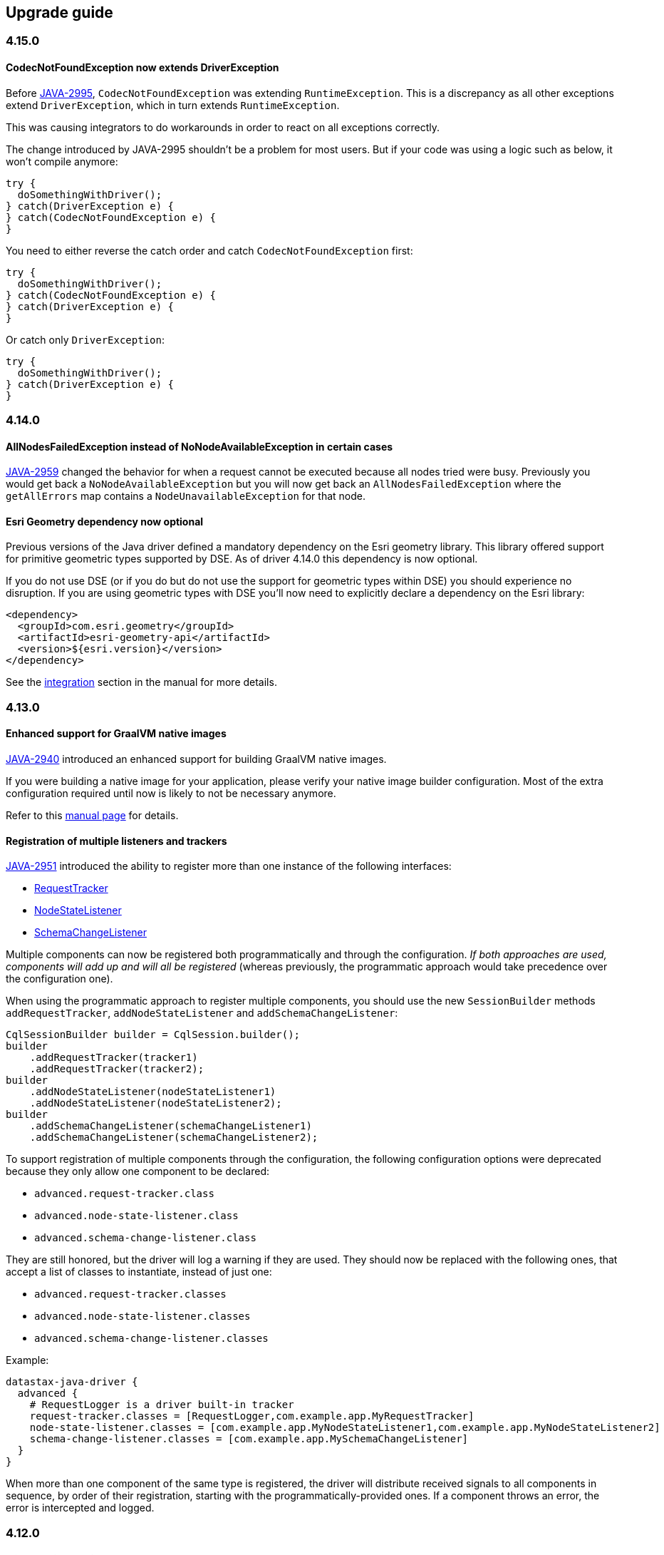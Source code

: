 == Upgrade guide

=== 4.15.0

==== CodecNotFoundException now extends DriverException

Before https://datastax-oss.atlassian.net/browse/JAVA-2995[JAVA-2995], `CodecNotFoundException` was extending `RuntimeException`.
This is a discrepancy as all other exceptions extend `DriverException`, which in turn extends `RuntimeException`.

This was causing integrators to do workarounds in order to react on all exceptions correctly.

The change introduced by JAVA-2995 shouldn't be a problem for most users.
But if your code was using a logic such as below, it won't compile anymore:

[,java]
----
try {
  doSomethingWithDriver();
} catch(DriverException e) {
} catch(CodecNotFoundException e) {
}
----

You need to either reverse the catch order and catch `CodecNotFoundException` first:

[,java]
----
try {
  doSomethingWithDriver();
} catch(CodecNotFoundException e) {
} catch(DriverException e) {
}
----

Or catch only `DriverException`:

[,java]
----
try {
  doSomethingWithDriver();
} catch(DriverException e) {
}
----

=== 4.14.0

==== AllNodesFailedException instead of NoNodeAvailableException in certain cases

https://datastax-oss.atlassian.net/browse/JAVA-2959[JAVA-2959] changed the behavior for when a request cannot be executed because all nodes tried were busy.
Previously you would get back a `NoNodeAvailableException` but you will now get back an `AllNodesFailedException` where the `getAllErrors` map contains a `NodeUnavailableException` for that node.

==== Esri Geometry dependency now optional

Previous versions of the Java driver defined a mandatory dependency on the Esri geometry library.
This library offered support for primitive geometric types supported by DSE.
As of driver 4.14.0 this dependency is now optional.

If you do not use DSE (or if you do but do not use the support for geometric types within DSE) you should experience no disruption.
If you are using geometric types with DSE you'll now need to explicitly declare a dependency on the Esri library:

[,xml]
----
<dependency>
  <groupId>com.esri.geometry</groupId>
  <artifactId>esri-geometry-api</artifactId>
  <version>${esri.version}</version>
</dependency>
----

See the link:../manual/core/integration/#esri[integration] section in the manual for more details.

=== 4.13.0

==== Enhanced support for GraalVM native images

https://datastax-oss.atlassian.net/browse/JAVA-2940[JAVA-2940] introduced an enhanced support for building GraalVM native images.

If you were building a native image for your application, please verify your native image builder configuration.
Most of the extra configuration required until now is likely to not be necessary anymore.

Refer to this link:../manual/core/graalvm[manual page] for details.

==== Registration of multiple listeners and trackers

https://datastax-oss.atlassian.net/browse/JAVA-2951[JAVA-2951] introduced the ability to register more than one instance of the following interfaces:

* https://docs.datastax.com/en/drivers/java/4.12/com/datastax/oss/driver/api/core/tracker/RequestTracker.html[RequestTracker]
* https://docs.datastax.com/en/drivers/java/4.12/com/datastax/oss/driver/api/core/metadata/NodeStateListener.html[NodeStateListener]
* https://docs.datastax.com/en/drivers/java/4.12/com/datastax/oss/driver/api/core/metadata/schema/SchemaChangeListener.html[SchemaChangeListener]

Multiple components can now be registered both programmatically and through the configuration.
_If both approaches are used, components will add up and will all be registered_ (whereas previously, the programmatic approach would take precedence over the configuration one).

When using the programmatic approach to register multiple components, you should use the new `SessionBuilder` methods `addRequestTracker`, `addNodeStateListener` and  `addSchemaChangeListener`:

[,java]
----
CqlSessionBuilder builder = CqlSession.builder();
builder
    .addRequestTracker(tracker1)
    .addRequestTracker(tracker2);
builder
    .addNodeStateListener(nodeStateListener1)
    .addNodeStateListener(nodeStateListener2);
builder
    .addSchemaChangeListener(schemaChangeListener1)
    .addSchemaChangeListener(schemaChangeListener2);
----

To support registration of multiple components through the configuration, the following configuration options were deprecated because they only allow one component to be declared:

* `advanced.request-tracker.class`
* `advanced.node-state-listener.class`
* `advanced.schema-change-listener.class`

They are still honored, but the driver will log a warning if they are used.
They should now be replaced with the following ones, that accept a list of classes to instantiate, instead of just one:

* `advanced.request-tracker.classes`
* `advanced.node-state-listener.classes`
* `advanced.schema-change-listener.classes`

Example:

[,hocon]
----
datastax-java-driver {
  advanced {
    # RequestLogger is a driver built-in tracker
    request-tracker.classes = [RequestLogger,com.example.app.MyRequestTracker]
    node-state-listener.classes = [com.example.app.MyNodeStateListener1,com.example.app.MyNodeStateListener2]
    schema-change-listener.classes = [com.example.app.MySchemaChangeListener]
  }
}
----

When more than one component of the same type is registered, the driver will distribute received signals to all components in sequence, by order of their registration, starting with the programmatically-provided ones.
If a component throws an error, the error is intercepted and logged.

=== 4.12.0

==== MicroProfile Metrics upgraded to 3.0

The MicroProfile Metrics library has been upgraded from version 2.4 to 3.0.
Since this upgrade involves backwards-incompatible binary changes, users of this library and of the `java-driver-metrics-microprofile` module are required to take the appropriate action:

* If your application is still using MicroProfile Metrics < 3.0, you can still upgrade the core driver to 4.12, but you now must keep `java-driver-metrics-microprofile` in version 4.11 or lower, as newer versions will not work.
* If your application is using MicroProfile Metrics >= 3.0, then you must upgrade to driver 4.12 or higher, as previous versions of `java-driver-metrics-microprofile` will not work.

==== Mapper `@GetEntity` and `@SetEntity` methods can now be lenient

Thanks to https://datastax-oss.atlassian.net/browse/JAVA-2935[JAVA-2935], `@GetEntity` and `@SetEntity` methods now have a new `lenient` attribute.

If the attribute is `false` (the default value), then the source row or the target statement must contain a matching column for every property in the entity definition.
If such a column is not found, an error will be thrown.
This corresponds to the mapper's current behavior prior to the introduction of the new attribute.

If the new attribute is explicitly set to `true` however, the mapper will operate on a best-effort basis and attempt to read or write all entity properties that have a matching column in the source row or in the target statement, _leaving unmatched properties untouched_.

This new, lenient behavior allows to achieve the equivalent of driver 3.x  https://docs.datastax.com/en/developer/java-driver/3.10/manual/object_mapper/using/#manual-mapping[lenient mapping].

Read the manual pages on link:../manual/mapper/daos/getentity[@GetEntity] methods and link:../manual/mapper/daos/setentity[@SetEntity] methods for more details and examples of lenient mode.

=== 4.11.0

==== Native protocol V5 is now production-ready

Thanks to https://datastax-oss.atlassian.net/browse/JAVA-2704[JAVA-2704], 4.11.0 is the first version in the driver 4.x series to fully support Cassandra's native protocol version 5, which has been promoted from beta to production-ready in the upcoming Cassandra 4.0 release.

Users should not experience any disruption.
When connecting to Cassandra 4.0, V5 will be transparently selected as the protocol version to use.

==== Customizable metric names, support for metric tags

https://datastax-oss.atlassian.net/browse/JAVA-2872[JAVA-2872] introduced the ability to configure how metric identifiers are generated.
Metric names can now be configured, but most importantly, metric tags are now supported.
See the link:../manual/core/metrics/[metrics] section of the online manual, or the `advanced.metrics.id-generator` section in the link:../manual/core/configuration/reference/[reference.conf] file for details.

Users should not experience any disruption.
However, those using metrics libraries that support tags are encouraged to try out the new `TaggingMetricIdGenerator`, as it generates metric names and tags that will look more familiar to users of libraries such as Micrometer or MicroProfile Metrics (and look nicer when exported to Prometheus or Graphite).

==== New `NodeDistanceEvaluator` API

All driver built-in load-balancing policies now accept a new optional component called https://docs.datastax.com/en/drivers/java/4.11/com/datastax/oss/driver/api/core/loadbalancing/NodeDistanceEvaluator.html[NodeDistanceEvaluator].
This component gets invoked each time a node is added to the cluster or comes back up.
If the evaluator returns a non-null distance for the node, that distance will be used, otherwise the driver will use its built-in logic to assign a default distance to it.

This component replaces the old "node filter" component.
As a consequence, all `withNodeFilter` methods in `SessionBuilder` are now deprecated and should be replaced by the equivalent `withNodeDistanceEvaluator` methods.

If you have an existing node filter implementation, it can be converted to a `NodeDistanceEvaluator` very easily:

[,java]
----
Predicate<Node> nodeFilter = ...
NodeDistanceEvaluator nodeEvaluator =
    (node, dc) -> nodeFilter.test(node) ? null : NodeDistance.IGNORED;
----

The above can also be achieved by an adapter class as shown below:

[,java]
----
public class NodeFilterToDistanceEvaluatorAdapter implements NodeDistanceEvaluator {

  private final Predicate<Node> nodeFilter;

  public NodeFilterToDistanceEvaluatorAdapter(@NonNull Predicate<Node> nodeFilter) {
    this.nodeFilter = nodeFilter;
  }

  @Nullable @Override
  public NodeDistance evaluateDistance(@NonNull Node node, @Nullable String localDc) {
    return nodeFilter.test(node) ? null : NodeDistance.IGNORED;
  }
}
----

Finally, the `datastax-java-driver.basic.load-balancing-policy.filter.class` configuration option has been deprecated;
it should be replaced with a node distance evaluator class defined by the `datastax-java-driver.basic.load-balancing-policy.evaluator.class` option instead.

=== 4.10.0

==== Cross-datacenter failover

https://datastax-oss.atlassian.net/browse/JAVA-2899[JAVA-2899] re-introduced the ability to perform cross-datacenter failover using the driver's built-in load balancing policies.
See link:../manual/core/loadbalancing/[Load balancing] in the manual for details.

Cross-datacenter failover is disabled by default, therefore existing applications should not experience any disruption.

==== New `RetryVerdict` API

https://datastax-oss.atlassian.net/browse/JAVA-2900[JAVA-2900] introduced https://docs.datastax.com/en/drivers/java/4.11/com/datastax/oss/driver/api/core/retry/RetryVerdict.html[`RetryVerdict`], a new  interface that allows custom retry policies to customize the request before it is retried.

For this reason, the following methods in the `RetryPolicy` interface were added;
they all return a `RetryVerdict` instance:

. https://docs.datastax.com/en/drivers/java/4.11/com/datastax/oss/driver/api/core/retry/RetryPolicy.html#onReadTimeoutVerdict-com.datastax.oss.driver.api.core.session.Request-com.datastax.oss.driver.api.core.ConsistencyLevel-int-int-boolean-int-[`onReadTimeoutVerdict`]
. https://docs.datastax.com/en/drivers/java/4.11/com/datastax/oss/driver/api/core/retry/RetryPolicy.html#onWriteTimeoutVerdict-com.datastax.oss.driver.api.core.session.Request-com.datastax.oss.driver.api.core.ConsistencyLevel-com.datastax.oss.driver.api.core.servererrors.WriteType-int-int-int-[`onWriteTimeoutVerdict`]
. https://docs.datastax.com/en/drivers/java/4.11/com/datastax/oss/driver/api/core/retry/RetryPolicy.html#onUnavailableVerdict-com.datastax.oss.driver.api.core.session.Request-com.datastax.oss.driver.api.core.ConsistencyLevel-int-int-int-[`onUnavailableVerdict`]
. https://docs.datastax.com/en/drivers/java/4.11/com/datastax/oss/driver/api/core/retry/RetryPolicy.html#onRequestAbortedVerdict-com.datastax.oss.driver.api.core.session.Request-java.lang.Throwable-int-[`onRequestAbortedVerdict`]
. https://docs.datastax.com/en/drivers/java/4.11/com/datastax/oss/driver/api/core/retry/RetryPolicy.html#onErrorResponseVerdict-com.datastax.oss.driver.api.core.session.Request-com.datastax.oss.driver.api.core.servererrors.CoordinatorException-int-[`onErrorResponseVerdict`]

The following methods were deprecated and will be removed in the next major version:

. https://docs.datastax.com/en/drivers/java/4.11/com/datastax/oss/driver/api/core/retry/RetryPolicy.html#onReadTimeout-com.datastax.oss.driver.api.core.session.Request-com.datastax.oss.driver.api.core.ConsistencyLevel-int-int-boolean-int-[`onReadTimeout`]
. https://docs.datastax.com/en/drivers/java/4.11/com/datastax/oss/driver/api/core/retry/RetryPolicy.html#onWriteTimeout-com.datastax.oss.driver.api.core.session.Request-com.datastax.oss.driver.api.core.ConsistencyLevel-com.datastax.oss.driver.api.core.servererrors.WriteType-int-int-int-[`onWriteTimeout`]
. https://docs.datastax.com/en/drivers/java/4.11/com/datastax/oss/driver/api/core/retry/RetryPolicy.html#onUnavailable-com.datastax.oss.driver.api.core.session.Request-com.datastax.oss.driver.api.core.ConsistencyLevel-int-int-int-[`onUnavailable`]
. https://docs.datastax.com/en/drivers/java/4.11/com/datastax/oss/driver/api/core/retry/RetryPolicy.html#onRequestAborted-com.datastax.oss.driver.api.core.session.Request-java.lang.Throwable-int-[`onRequestAborted`]
. https://docs.datastax.com/en/drivers/java/4.11/com/datastax/oss/driver/api/core/retry/RetryPolicy.html#onErrorResponse-com.datastax.oss.driver.api.core.session.Request-com.datastax.oss.driver.api.core.servererrors.CoordinatorException-int-[`onErrorResponse`]

Driver 4.10.0 also re-introduced a retry policy whose behavior is equivalent to the `DowngradingConsistencyRetryPolicy` from driver 3.x.
See this https://docs.datastax.com/en/developer/java-driver/4.11/faq/#where-is-downgrading-consistency-retry-policy[FAQ entry] for more information.

==== Enhancements to the `Uuids` utility class

https://datastax-oss.atlassian.net/browse/JAVA-2449[JAVA-2449] modified the implementation of https://docs.datastax.com/en/drivers/java/4.11/com/datastax/oss/driver/api/core/uuid/Uuids.html#random--[Uuids.random()]: this method does not delegate anymore to the JDK's `java.util.UUID.randomUUID()` implementation, but instead re-implements random UUID generation using the non-cryptographic random number generator `java.util.Random`.

For most users, non-cryptographic strength is enough and this change should translate into better  performance when generating UUIDs for database insertion.
However, in the unlikely case where your application requires cryptographic strength for UUID generation, you should update your code to use `java.util.UUID.randomUUID()` instead of `com.datastax.oss.driver.api.core.uuid.Uuids.random()`  from now on.

This release also introduces two new methods for random UUID generation:

. `java.util.Random` and/or re-use the same instance across calls.
. `java.util.SplittableRandom` instead.

==== System and DSE keyspaces automatically excluded from metadata and token map computation

https://datastax-oss.atlassian.net/browse/JAVA-2871[JAVA-2871] now allows for a more fine-grained control over which keyspaces should qualify for metadata and token map computation, including the  ability to _exclude_ keyspaces based on their names.

From now on, the following keyspaces are automatically excluded:

. The `system` keyspace;
. All keyspaces starting with `system_`;
. DSE-specific keyspaces:
 .. All keyspaces starting with `dse_`;
 .. The `solr_admin` keyspace;
 .. The `OpsCenter` keyspace.

This means that they won't show up anymore in https://docs.datastax.com/en/drivers/java/4.11/com/datastax/oss/driver/api/core/metadata/Metadata.html#getKeyspaces--[Metadata.getKeyspaces()], and https://docs.datastax.com/en/drivers/java/4.11/com/datastax/oss/driver/api/core/metadata/TokenMap.html[TokenMap] will return empty replicas and token ranges for them.
If you need the driver to keep computing metadata and token map for these keyspaces, you now must modify the following configuration option: `datastax-java-driver.advanced.metadata.schema.refreshed-keyspaces`.

==== DSE Graph dependencies are now optional

Until driver 4.9.0, the driver declared a mandatory dependency to Apache TinkerPop, a library required only when connecting to DSE Graph.
The vast majority of Apache Cassandra users did not need that library, but were paying the price of having that heavy-weight library in their application's classpath.

_Starting with driver 4.10.0, TinkerPop is now considered an optional dependency_.

Regular users of Apache Cassandra that do not use DSE Graph will not notice any disruption.

DSE Graph users, however, will now have to explicitly declare a dependency to Apache TinkerPop.
This can be achieved with Maven by adding the following dependencies to the `<dependencies>` section of your POM file:

[,xml]
----
<dependency>
  <groupId>org.apache.tinkerpop</groupId>
  <artifactId>gremlin-core</artifactId>
  <version>${tinkerpop.version}</version>
</dependency>
<dependency>
  <groupId>org.apache.tinkerpop</groupId>
  <artifactId>tinkergraph-gremlin</artifactId>
  <version>${tinkerpop.version}</version>
</dependency>
----

See the link:../manual/core/integration/#tinker-pop[integration] section in the manual for more details as well as a driver vs.
TinkerPop version compatibility matrix.

=== 4.5.x - 4.6.0

These versions are subject to https://datastax-oss.atlassian.net/browse/JAVA-2676[JAVA-2676], a bug that causes performance degradations in certain scenarios.
We strongly recommend upgrading to at least 4.6.1.

=== 4.4.0

DataStax Enterprise support is now available directly in the main driver.
There is no longer a separate DSE driver.

==== For Apache Cassandra® users

The great news is that link:../manual/core/reactive/[reactive execution] is now available for everyone.
See the `CqlSession.executeReactive` methods.

Apart from that, the only visible change is that DSE-specific features are now exposed in the API:

* new execution methods: `CqlSession.executeGraph`, `CqlSession.executeContinuously*`.
They all have default implementations so this doesn't break binary compatibility.
You can just ignore them.
* new driver dependencies: TinkerPop, ESRI, Reactive Streams.
If you want to keep your classpath lean, you can exclude some dependencies when you don't use the corresponding DSE features;
see the  link:../manual/core/integration/#driver-dependencies[Integration>Driver dependencies] section.

==== For DataStax Enterprise users

Adjust your Maven coordinates to use the unified artifact:

[,xml]
----
<!-- Replace: -->
<dependency>
  <groupId>com.datastax.dse</groupId>
  <artifactId>dse-java-driver-core</artifactId>
  <version>2.3.0</version>
</dependency>

<!-- By: -->
<dependency>
  <groupId>com.datastax.oss</groupId>
  <artifactId>java-driver-core</artifactId>
  <version>4.4.0</version>
</dependency>

<!-- Do the same for the other modules: query builder, mapper... -->
----

The new driver is a drop-in replacement for the DSE driver.
Note however that we've deprecated a few DSE-specific types in favor of their OSS equivalents.
They still work, so you don't need to make the changes right away;
but you will get deprecation warnings:

* `DseSession`: use `CqlSession` instead, it can now do everything that a DSE session does.
This also applies to the builder:
+
[,java]
----
  // Replace:
  DseSession session = DseSession.builder().build()

  // By:
  CqlSession session = CqlSession.builder().build()
----

* `DseDriverConfigLoader`: the driver no longer needs DSE-specific config loaders.
All the factory methods in this class now redirect to `DriverConfigLoader`.
On that note, `dse-reference.conf` does not exist anymore, all the driver defaults are now in link:../manual/core/configuration/reference/[reference.conf].
* plain-text authentication: there is now a single implementation that works with both Cassandra and DSE.
If you used `DseProgrammaticPlainTextAuthProvider`, replace it by `PlainTextProgrammaticAuthProvider`.
Similarly, if you wrote a custom implementation by subclassing `DsePlainTextAuthProviderBase`, extend `PlainTextAuthProviderBase` instead.
* `DseLoadBalancingPolicy`: DSE-specific features (the slow replica avoidance mechanism) have been merged into `DefaultLoadBalancingPolicy`.
`DseLoadBalancingPolicy` still exists for backward compatibility, but it is now identical to the default policy.

==== Class Loader

The default class loader used by the driver when instantiating classes by reflection changed.
Unless specified by the user, the driver will now use the same class loader that was used to load the driver classes themselves, in order to ensure that implemented interfaces and implementing  classes are fully compatible.

This should ensure a more streamlined experience for OSGi users, who do not need anymore to define a specific class loader to use.

However if you are developing a web application and your setup corresponds to the following  scenario, then you will now be required to explicitly define another class loader to use: if in your application the driver jar is loaded by the web server's system class loader (for example,  because the driver jar was placed in the "/lib" folder of the web server), then the default class loader will be the server's system class loader.
Then if the application tries to load, say, a  custom load balancing policy declared in the web app's "WEB-INF/lib" folder, then the default class  loader will not be able to locate that class.
Instead, you must use the web app's class loader, that  you can obtain in most web environments by calling `Thread.getContextClassLoader()`:

 CqlSession.builder()
     .addContactEndPoint(...)
     .withClassLoader(Thread.currentThread().getContextClassLoader())
     .build();

See the javadocs of https://docs.datastax.com/en/drivers/java/4.11/com/datastax/oss/driver/api/core/session/SessionBuilder.html#withClassLoader-java.lang.ClassLoader-[SessionBuilder.withClassLoader] for more information.

=== 4.1.0

==== Object mapper

4.1.0 marks the introduction of the new object mapper in the 4.x series.

Like driver 3, it relies on annotations to configure mapped entities and queries.
However, there are a few notable differences:

* it uses compile-time annotation processing instead of runtime reflection;
* the "mapper" and "accessor" concepts have been unified into a single "DAO" component, that handles both pre-defined CRUD patterns, and user-provided queries.

Refer to the link:../manual/mapper/[mapper manual] for all the details.

==== Internal API

`NettyOptions#afterBootstrapInitialized` is now responsible for setting socket options on driver connections (see `advanced.socket` in the configuration).
If you had written a custom `NettyOptions` for 4.0, you'll have to copy over -- and possibly adapt -- the contents of `DefaultNettyOptions#afterBootstrapInitialized` (if you didn't override `NettyOptions`, you don't have to change anything).

=== 4.0.0

Version 4 is major redesign of the internal architecture.
As such, it is *not binary compatible* with previous versions.
However, most of the concepts remain unchanged, and the new API will look very familiar to 2.x and 3.x users.

==== New Maven coordinates

The core driver is available from:

[,xml]
----
<dependency>
  <groupId>com.datastax.oss</groupId>
  <artifactId>java-driver-core</artifactId>
  <version>4.0.0</version>
</dependency>
----

==== Runtime requirements

The driver now requires *Java 8 or above*.
It does not depend on Guava anymore (we still use it internally but it's shaded).

We have dropped support for legacy protocol versions v1 and v2.
As a result, the driver is compatible with:

* *Apache Cassandra®: 2.1 and above*;
* *DataStax Enterprise: 4.7 and above*.

==== Packages

We've adopted new link:../manual/api_conventions[API conventions] to better organize the driver code and make it more modular.
As a result, package names have changed.
However most public API types have the same names;
you can use the auto-import or "find class" features of your IDE to discover the new locations.

Here's a side-by-side comparison with the legacy driver for a basic example:

[,java]
----
// Driver 3:
import com.datastax.driver.core.ResultSet;
import com.datastax.driver.core.Row;
import com.datastax.driver.core.SimpleStatement;

SimpleStatement statement =
  new SimpleStatement("SELECT release_version FROM system.local");
ResultSet resultSet = session.execute(statement);
Row row = resultSet.one();
System.out.println(row.getString("release_version"));


// Driver 4:
import com.datastax.oss.driver.api.core.cql.ResultSet;
import com.datastax.oss.driver.api.core.cql.Row;
import com.datastax.oss.driver.api.core.cql.SimpleStatement;

SimpleStatement statement =
  SimpleStatement.newInstance("SELECT release_version FROM system.local");
ResultSet resultSet = session.execute(statement);
Row row = resultSet.one();
System.out.println(row.getString("release_version"));
----

Notable changes:

* the imports;
* simple statement instances are now created with the `newInstance` static factory method.
This is because `SimpleStatement` is now an interface (as most public API types).

==== Configuration

The configuration has been completely revamped.
Instead of ad-hoc configuration classes, the default mechanism is now file-based, using the https://github.com/typesafehub/config[Typesafe Config] library.
This is a better choice for most deployments, since it allows configuration changes without recompiling the client application (note that there are still programmatic setters for things that are likely to be injected dynamically, such as contact points).

The driver JAR contains a `reference.conf` file that defines the options with their defaults:

----
datastax-java-driver {
  basic.request {
    timeout = 2 seconds
    consistency = LOCAL_ONE
    page-size = 5000
  }
  // ... and many more (~10 basic options, 70 advanced ones)
}
----

You can place an `application.conf` in your application's classpath to override options selectively:

----
datastax-java-driver {
  basic.request.consistency = ONE
}
----

Options can also be overridden with system properties when launching your application:

----
java -Ddatastax-java-driver.basic.request.consistency=ONE MyApp
----

The configuration also supports _execution profiles_, that allow you to capture and reuse common sets of options:

[,java]
----
// application.conf:
datastax-java-driver {
  profiles {
    profile1 { basic.request.consistency = QUORUM }
    profile2 { basic.request.consistency = ONE }
  }
}

// Application code:
SimpleStatement statement1 =
  SimpleStatement.newInstance("...").setExecutionProfileName("profile1");
SimpleStatement statement2 =
  SimpleStatement.newInstance("...").setExecutionProfileName("profile2");
----

The configuration can be reloaded periodically at runtime:

----
datastax-java-driver {
  basic.config-reload-interval = 5 minutes
}
----

This is fully customizable: the configuration is exposed to the rest of the driver as an abstract `DriverConfig` interface;
if the default implementation doesn't work for you, you can write your own.

For more details, refer to the link:../manual/core/configuration[manual].

==== Session

`Cluster` does not exist anymore;
the session is now the main component, initialized in a single step:

[,java]
----
CqlSession session = CqlSession.builder().build();
session.execute("...");
----

Protocol negotiation in mixed clusters has been improved: you no longer need to force the protocol version during a rolling upgrade.
The driver will detect that there are older nodes, and downgrade to the best common denominator (see https://datastax-oss.atlassian.net/browse/JAVA-1295[JAVA-1295]).

Reconnection is now possible at startup: if no contact point is reachable, the driver will retry at periodic intervals (controlled by the link:../manual/core/reconnection/[reconnection policy]) instead of throwing an error.
To turn this on, set the following configuration option:

----
datastax-java-driver {
  advanced.reconnect-on-init = true
}
----

The session now has a built-in link:../manual/core/throttling/[throttler] to limit how many requests can execute concurrently.
Here's an example based on the number of requests (a rate-based variant is also available):

----
datastax-java-driver {
  advanced.throttler {
    class = ConcurrencyLimitingRequestThrottler
    max-concurrent-requests = 10000
    max-queue-size = 100000
  }
}
----

==== Load balancing policy

Previous driver versions came with multiple load balancing policies that could be nested into each other.
In our experience, this was one of the most complicated aspects of the configuration.

In driver 4, we are taking a more opinionated approach: we provide a single link:../manual/core/load_balancing/#default-policy[default policy], with what we consider as the best practices:

* local only: we believe that failover should be handled at infrastructure level, not by application code.
* token-aware.
* optionally filtering nodes with a custom predicate.

You can still provide your own policy by implementing the `LoadBalancingPolicy` interface.

==== Statements

Simple, bound and batch link:../manual/core/statements/[statements] are now exposed in the public API as interfaces.
The internal implementations are *immutable*.
This makes them automatically thread-safe: you don't need to worry anymore about sharing them or reusing them between asynchronous executions.

Note that all mutating methods return a new instance, so *make sure you don't accidentally ignore their result*:

[,java]
----
BoundStatement boundSelect = preparedSelect.bind();

// This doesn't work: setInt doesn't modify boundSelect in place:
boundSelect.setInt("k", key);
session.execute(boundSelect);

// Instead, reassign the statement every time:
boundSelect = boundSelect.setInt("k", key);
----

These methods are annotated with `@CheckReturnValue`.
Some code analysis tools -- such as https://errorprone.info/[ErrorProne] -- can check correct usage at build time, and report mistakes as compiler errors.

Unlike 3.x, the request timeout now spans the _entire_ request.
In other words, it's the maximum amount of time that `session.execute` will take, including any retry, speculative execution, etc.
You can set it with `Statement.setTimeout`, or globally in the configuration with the `basic.request.timeout` option.

link:../manual/core/statements/prepared/[Prepared statements] are now cached client-side: if you call `session.prepare()` twice with the same query string, it will no longer log a warning.
The second call will return the same statement instance, without sending anything to the server:

[,java]
----
PreparedStatement ps1 = session.prepare("SELECT * FROM product WHERE sku = ?");
PreparedStatement ps2 = session.prepare("SELECT * FROM product WHERE sku = ?");
assert ps1 == ps2;
----

This cache takes into account all execution parameters.
For example, if you prepare the same query string with different consistency levels, you will get two distinct prepared statements, each propagating its own consistency level to its bound statements:

[,java]
----
PreparedStatement ps1 =
  session.prepare(
      SimpleStatement.newInstance("SELECT * FROM product WHERE sku = ?")
          .setConsistencyLevel(DefaultConsistencyLevel.ONE));
PreparedStatement ps2 =
  session.prepare(
      SimpleStatement.newInstance("SELECT * FROM product WHERE sku = ?")
          .setConsistencyLevel(DefaultConsistencyLevel.TWO));

assert ps1 != ps2;

BoundStatement bs1 = ps1.bind();
assert bs1.getConsistencyLevel() == DefaultConsistencyLevel.ONE;

BoundStatement bs2 = ps2.bind();
assert bs2.getConsistencyLevel() == DefaultConsistencyLevel.TWO;
----

DDL statements are now debounced;
see link:../faq/#why-do-ddl-queries-have-a-higher-latency-than-driver-3[Why do DDL queries have a higher latency than driver 3?] in the FAQ.

==== Dual result set APIs

In 3.x, both synchronous and asynchronous execution models shared a common result set implementation.
This made asynchronous usage http://docs.datastax.com/en/developer/java-driver/3.2/manual/async/#async-paging[notably error-prone], because of the risk of accidentally triggering background synchronous fetches.

There are now two separate APIs: synchronous queries return a `ResultSet`;
asynchronous queries  return a future of `AsyncResultSet`.

`ResultSet` behaves much like its 3.x counterpart, except that background pre-fetching (`fetchMoreResults`) was deliberately removed, in order to keep this interface simple and intuitive.
If you were using synchronous iterations with background pre-fetching, you should now switch to fully asynchronous iterations (see below).

`AsyncResultSet` is a simplified type that only contains the rows of the current page.
When  iterating asynchronously, you no longer need to stop the iteration manually: just consume all the  rows in `currentPage()`, and then call `fetchNextPage` to retrieve the next page asynchronously.
You will find more information about asynchronous iterations in the manual pages about link:../manual/core/async/[asynchronous  programming] and link:../manual/core/paging/[paging].

==== CQL to Java type mappings

Since the driver now has access to Java 8 types, some of the link:../manual/core#cql-to-java-type-mapping[CQL to Java type mappings] have changed when it comes to link:../manual/core/temporal_types[temporal types] such as `date` and `timestamp`:

* `getDate` has been replaced by `getLocalDate` and returns https://docs.oracle.com/javase/8/docs/api/java/time/LocalDate.html[java.time.LocalDate];
* `getTime` has been replaced by `getLocalTime` and returns https://docs.oracle.com/javase/8/docs/api/java/time/LocalTime.html[java.time.LocalTime] instead of a `long` representing nanoseconds since midnight;
* `getTimestamp` has been replaced by `getInstant` and returns https://docs.oracle.com/javase/8/docs/api/java/time/Instant.html[java.time.Instant] instead of https://docs.oracle.com/javase/8/docs/api/java/util/Date.html[java.util.Date].

The corresponding setter methods were also changed to expect these new types as inputs.

==== Metrics

link:../manual/core/metrics/[Metrics] are now divided into two categories: session-wide and per-node.
Each metric can be enabled or disabled individually in the configuration:

----
datastax-java-driver {
  advanced.metrics {
    // more are available, see reference.conf for the full list
    session.enabled = [ bytes-sent, bytes-received, cql-requests ]
    node.enabled = [ bytes-sent, bytes-received, pool.in-flight ]
  }
}
----

Note that unlike 3.x, JMX is not supported out of the box.
You'll need to add the dependency explicitly:

[,xml]
----
<dependency>
  <groupId>io.dropwizard.metrics</groupId>
  <artifactId>metrics-jmx</artifactId>
  <version>4.0.2</version>
</dependency>
----

==== Metadata

`Session.getMetadata()` is now immutable and updated atomically.
The node list, schema metadata and token map exposed by a given `Metadata` instance are guaranteed to be in sync.
This is convenient for analytics clients that need a consistent view of the cluster at a given point in time;
for example, a keyspace in `metadata.getKeyspaces()` will always have a corresponding entry in `metadata.getTokenMap()`.

On the other hand, this means you have to call `getMetadata()` again each time you need a fresh copy;
do not cache the result:

[,java]
----
Metadata metadata = session.getMetadata();
Optional<KeyspaceMetadata> ks = metadata.getKeyspace("test");
assert !ks.isPresent();

session.execute(
  "CREATE KEYSPACE IF NOT EXISTS test "
      + "WITH replication = {'class': 'SimpleStrategy', 'replication_factor': 1}");

// This is still the same metadata from before the CREATE
ks = metadata.getKeyspace("test");
assert !ks.isPresent();

// You need to fetch the whole metadata again
metadata = session.getMetadata();
ks = metadata.getKeyspace("test");
assert ks.isPresent();
----

Refreshing the metadata can be CPU-intensive, in particular the token map.
To help alleviate that, it can now be filtered to a subset of keyspaces.
This is useful if your application connects to a shared cluster, but does not use the whole schema:

----
datastax-java-driver {
  // defaults to empty (= all keyspaces)
  advanced.metadata.schema.refreshed-keyspaces = [ "users", "products" ]
}
----

See the link:../manual/core/metadata/[manual] for all the details.

==== Query builder

The query builder is now distributed as a separate artifact:

[,xml]
----
<dependency>
  <groupId>com.datastax.oss</groupId>
  <artifactId>java-driver-query-builder</artifactId>
  <version>4.0.0</version>
</dependency>
----

It is more cleanly separated from the core driver, and only focuses on query string generation.
Built queries are no longer directly executable, you need to convert them into a string or a statement:

[,java]
----
import static com.datastax.oss.driver.api.querybuilder.QueryBuilder.*;

BuildableQuery query =
    insertInto("user")
        .value("id", bindMarker())
        .value("first_name", bindMarker())
        .value("last_name", bindMarker());

String cql = query.asCql();
// INSERT INTO user (id,first_name,last_name) VALUES (?,?,?)

SimpleStatement statement = query
    .builder()
    .addNamedValue("id", 0)
    .addNamedValue("first_name", "Jane")
    .addNamedValue("last_name", "Doe")
    .build();
----

All query builder types are immutable, making them inherently thread-safe and share-safe.

The query builder has its own link:../manual/query_builder/[manual chapter], where the syntax is covered in detail.

==== Dedicated type for CQL identifiers

Instead of raw strings, the names of schema objects (keyspaces, tables, columns, etc.) are now  wrapped in a dedicated `CqlIdentifier` type.
This avoids ambiguities with regard to link:../manual/case_sensitivity[case sensitivity].

==== Pluggable request execution logic

`Session` is now a high-level abstraction capable of executing arbitrary requests.
Out of the box, the driver exposes a more familiar subtype `CqlSession`, that provides familiar signatures for CQL queries (`execute(Statement)`, `prepare(String)`, etc).

However, the request execution logic is completely pluggable, and supports arbitrary request types (as long as you write the boilerplate to convert them to protocol messages).

We use that in our DSE driver to implement a reactive API and support for DSE graph.
You can also take advantage of it to plug your own request types (if you're interested, take a look at `RequestProcessor` in the internal API).
